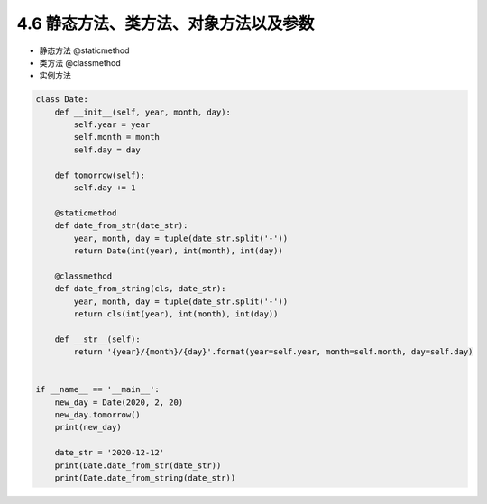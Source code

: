 ===============================
4.6 静态方法、类方法、对象方法以及参数
===============================

- 静态方法 @staticmethod
- 类方法 @classmethod
- 实例方法

.. code-block:: py

    class Date:
        def __init__(self, year, month, day):
            self.year = year
            self.month = month
            self.day = day

        def tomorrow(self):
            self.day += 1

        @staticmethod
        def date_from_str(date_str):
            year, month, day = tuple(date_str.split('-'))
            return Date(int(year), int(month), int(day))

        @classmethod
        def date_from_string(cls, date_str):
            year, month, day = tuple(date_str.split('-'))
            return cls(int(year), int(month), int(day))

        def __str__(self):
            return '{year}/{month}/{day}'.format(year=self.year, month=self.month, day=self.day)


    if __name__ == '__main__':
        new_day = Date(2020, 2, 20)
        new_day.tomorrow()
        print(new_day)

        date_str = '2020-12-12'
        print(Date.date_from_str(date_str))
        print(Date.date_from_string(date_str))
